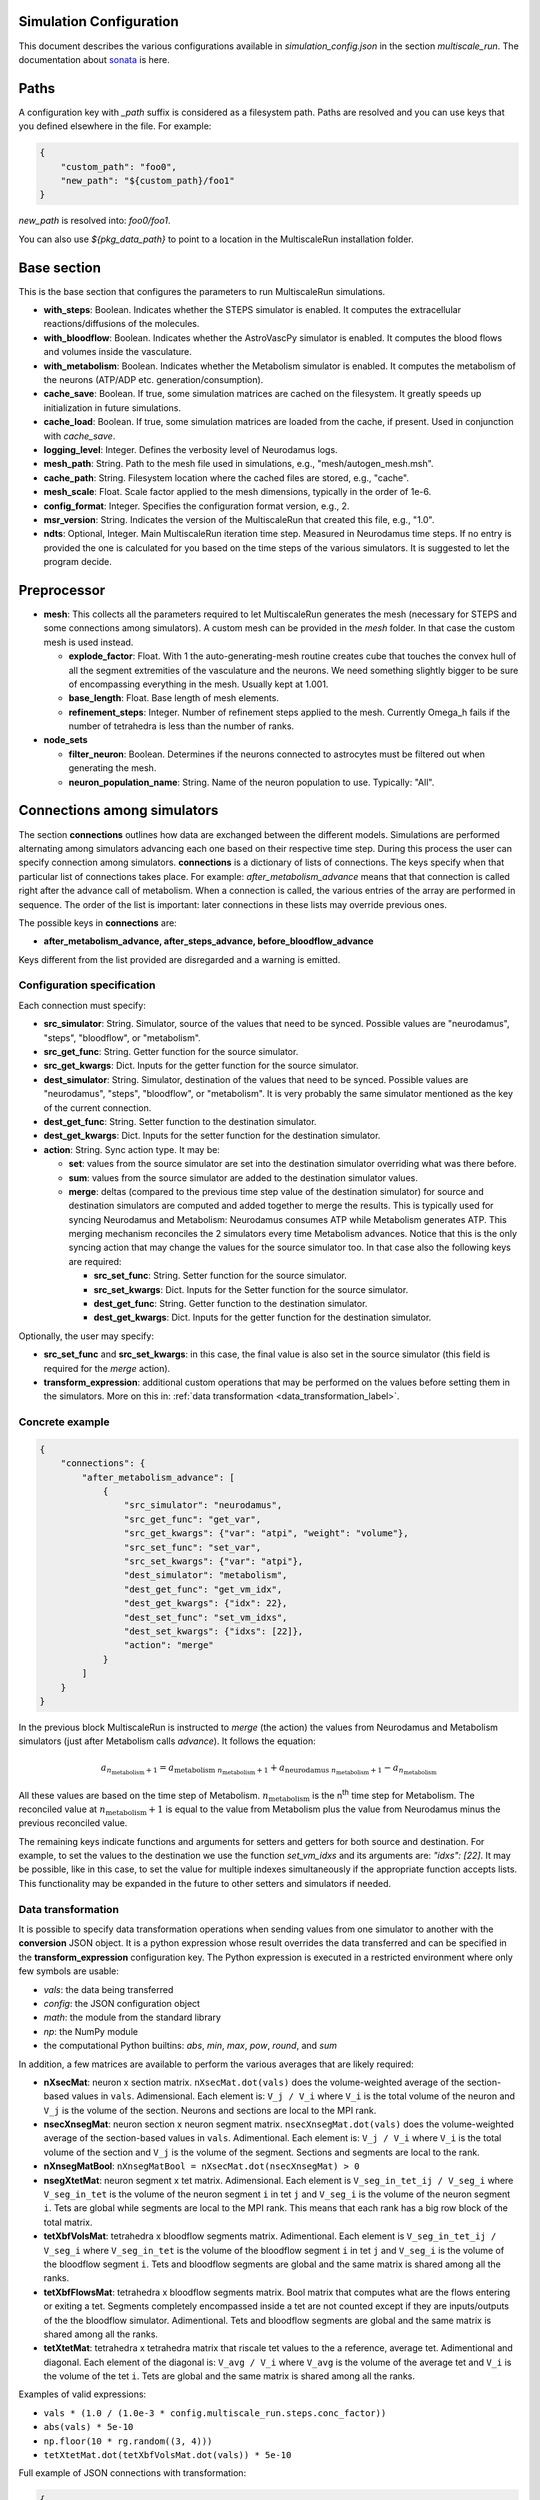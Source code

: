 Simulation Configuration
========================

This document describes the various configurations available in `simulation_config.json` in the section `multiscale_run`. The documentation about `sonata <https://sonata-extension.readthedocs.io/en/latest/sonata_simulation.html>`_ is here.

Paths
=====

A configuration key with *_path* suffix is considered as a filesystem path.
Paths are resolved and you can use keys that you defined elsewhere in the file. For example:

.. code-block::

  {
      "custom_path": "foo0",
      "new_path": "${custom_path}/foo1"
  }

`new_path` is resolved into: `foo0/foo1`.

You can also use `${pkg_data_path}` to point to a location in the MultiscaleRun installation folder.

Base section
==============

This is the base section that configures the parameters to run MultiscaleRun simulations.

- **with_steps**: Boolean. Indicates whether the STEPS simulator is enabled. It computes the extracellular reactions/diffusions of the molecules.
- **with_bloodflow**: Boolean. Indicates whether the AstroVascPy simulator is enabled. It computes the blood flows and volumes inside the vasculature.
- **with_metabolism**: Boolean. Indicates whether the Metabolism simulator is enabled. It computes the metabolism of the neurons (ATP/ADP etc. generation/consumption).
- **cache_save**: Boolean. If true, some simulation matrices are cached on the filesystem. It greatly speeds up initialization in future simulations.
- **cache_load**: Boolean. If true, some simulation matrices are loaded from the cache, if present. Used in conjunction with `cache_save`.
- **logging_level**: Integer. Defines the verbosity level of Neurodamus logs.
- **mesh_path**: String. Path to the mesh file used in simulations, e.g., "mesh/autogen_mesh.msh".
- **cache_path**: String. Filesystem location where the cached files are stored, e.g., "cache".
- **mesh_scale**: Float. Scale factor applied to the mesh dimensions, typically in the order of 1e-6.
- **config_format**: Integer. Specifies the configuration format version, e.g., 2.
- **msr_version**: String. Indicates the version of the MultiscaleRun that created this file, e.g., "1.0".
- **ndts**: Optional, Integer. Main MultiscaleRun iteration time step. Measured in Neurodamus time steps. If no entry is provided the one is calculated for you based on the time steps of the various simulators. It is suggested to let the program decide.

Preprocessor
==============

- **mesh**: This collects all the parameters required to let MultiscaleRun generates the mesh (necessary for STEPS and some connections among simulators). A custom mesh can be provided in the `mesh` folder. In that case the custom mesh is used instead.

  - **explode_factor**: Float. With 1 the auto-generating-mesh routine creates cube that touches the convex hull of all the segment extremities of the vasculature and the neurons. We need something slightly bigger to be sure of encompassing everything in the mesh. Usually kept at 1.001.
  - **base_length**: Float. Base length of mesh elements.
  - **refinement_steps**: Integer. Number of refinement steps applied to the mesh. Currently Omega_h fails if the number of tetrahedra is less than the number of ranks.

- **node_sets**

  - **filter_neuron**: Boolean. Determines if the neurons connected to astrocytes must be filtered out when generating the mesh.
  - **neuron_population_name**: String. Name of the neuron population to use. Typically: "All".

Connections among simulators
============================

The section **connections** outlines how data are exchanged between the different models. 
Simulations are performed alternating among simulators advancing each one based on their respective time step. 
During this process the user can specify connection among simulators. **connections** is a dictionary of lists of connections. 
The keys specify when that particular list of connections takes place. 
For example: `after_metabolism_advance` means that that connection is called right after the advance call of metabolism. 
When a connection is called, the various entries of the array are performed in sequence. 
The order of the list is important: later connections in these lists may override previous ones.

The possible keys in **connections** are:

- **after_metabolism_advance, after_steps_advance, before_bloodflow_advance**

Keys different from the list provided are disregarded and a warning is emitted.

Configuration specification
---------------------------

Each connection must specify:

- **src_simulator**: String. Simulator, source of the values that need to be synced. Possible values are "neurodamus", "steps", "bloodflow", or "metabolism".
- **src_get_func**: String. Getter function for the source simulator.
- **src_get_kwargs**: Dict. Inputs for the getter function for the source simulator.
- **dest_simulator**: String. Simulator, destination of the values that need to be synced. Possible values are "neurodamus", "steps", "bloodflow", or "metabolism". It is very probably the same simulator mentioned as the key of the current connection.
- **dest_get_func**: String. Setter function to the destination simulator.
- **dest_get_kwargs**: Dict. Inputs for the setter function for the destination simulator.
- **action**: String. Sync action type. It may be:

  - **set**: values from the source simulator are set into the destination simulator overriding what was there before.
  - **sum**: values from the source simulator are added to the destination simulator values.
  - **merge**: deltas (compared to the previous time step value of the destination simulator) for source and destination
    simulators are computed and added together to merge the results.
    This is typically used for syncing Neurodamus and Metabolism: Neurodamus consumes ATP while Metabolism generates ATP.
    This merging mechanism reconciles the 2 simulators every time Metabolism advances. Notice that this is the only
    syncing action that may change the values for the source simulator too. In that case also the following keys are required:

    - **src_set_func**: String. Setter function for the source simulator.
    - **src_set_kwargs**: Dict. Inputs for the Setter function for the source simulator.
    - **dest_get_func**: String. Getter function to the destination simulator.
    - **dest_get_kwargs**: Dict. Inputs for the getter function for the destination simulator.

Optionally, the user may specify:

- **src_set_func** and  **src_set_kwargs**: in this case, the final value is also set in the source simulator (this field is required for the `merge` action).
- **transform_expression**: additional custom operations that may be performed on the values before setting them in the simulators. More on this in: :ref:`data transformation <data_transformation_label>`.

Concrete example
----------------

.. code-block:: json

    {
        "connections": {
            "after_metabolism_advance": [
                {
                    "src_simulator": "neurodamus",
                    "src_get_func": "get_var",
                    "src_get_kwargs": {"var": "atpi", "weight": "volume"},
                    "src_set_func": "set_var",
                    "src_set_kwargs": {"var": "atpi"},
                    "dest_simulator": "metabolism",
                    "dest_get_func": "get_vm_idx",
                    "dest_get_kwargs": {"idx": 22},
                    "dest_set_func": "set_vm_idxs",
                    "dest_set_kwargs": {"idxs": [22]},
                    "action": "merge"
                }
            ]
        }
    }

In the previous block MultiscaleRun is instructed to `merge` (the action) the values from Neurodamus and Metabolism simulators (just after Metabolism calls `advance`). It follows the equation:

.. math::

    a_{n_{\text{metabolism}}+1} = a_{\text{metabolism} \; n_{\text{metabolism}}+1} + a_{\text{neurodamus} \; n_{\text{metabolism}}+1} - a_{n_{\text{metabolism}}}

All these values are based on the time step of Metabolism. :math:`n_{\text{metabolism}}` is the n\ :sup:`th` time step for Metabolism. The reconciled value at :math:`n_{\text{metabolism}}+1` is equal to the value from Metabolism plus the value from Neurodamus minus the previous reconciled value.

The remaining keys indicate functions and arguments for setters and getters for both source and destination. For example, to set the values to the destination we use the function `set_vm_idxs` and its arguments are: `"idxs": [22]`. It may be possible, like in this case, to set the value for multiple indexes simultaneously if the appropriate function accepts lists. This functionality may be expanded in the future to other setters and simulators if needed.

.. _data_transformation_label:

Data transformation
-------------------

It is possible to specify data transformation operations when sending values from one simulator to another with the **conversion** JSON object. It is a python expression whose result overrides the data transferred and can be specified in the **transform_expression** configuration key.
The Python expression is executed in a restricted environment where only few symbols are usable:

- `vals`: the data being transferred
- `config`: the JSON configuration object
- `math`: the module from the standard library
- `np`: the NumPy module
- the computational Python builtins: `abs`, `min`, `max`, `pow`, `round`, and `sum`

In addition, a few matrices are available to perform the various averages that are likely required:

- **nXsecMat**: neuron x section matrix. ``nXsecMat.dot(vals)`` does the volume-weighted average of the section-based values in ``vals``. Adimensional. Each element is: ``V_j / V_i`` where ``V_i`` is the total volume of the neuron and ``V_j`` is the volume of the section. Neurons and sections are local to the MPI rank.
- **nsecXnsegMat**: neuron section x neuron segment matrix. ``nsecXnsegMat.dot(vals)`` does the volume-weighted average of the section-based values in ``vals``. Adimentional. Each element is: ``V_j / V_i`` where ``V_i`` is the total volume of the section and ``V_j`` is the volume of the segment. Sections and segments are local to the rank.
- **nXnsegMatBool**: ``nXnsegMatBool = nXsecMat.dot(nsecXnsegMat) > 0``
- **nsegXtetMat**: neuron segment x tet matrix. Adimensional. Each element is ``V_seg_in_tet_ij / V_seg_i`` where ``V_seg_in_tet`` is the volume of the neuron segment ``i`` in tet ``j`` and ``V_seg_i`` is the volume of the neuron segment ``i``. Tets are global while segments are local to the MPI rank. This means that each rank has a big row block of the total matrix.
- **tetXbfVolsMat**: tetrahedra x bloodflow segments matrix. Adimentional. Each element is ``V_seg_in_tet_ij / V_seg_i`` where ``V_seg_in_tet`` is the volume of the bloodflow segment ``i`` in tet ``j`` and ``V_seg_i`` is the volume of the bloodflow segment ``i``. Tets and bloodflow segments are global and the same matrix is shared among all the ranks.
- **tetXbfFlowsMat**: tetrahedra x bloodflow segments matrix. Bool matrix that computes what are the flows entering or exiting a tet. Segments completely encompassed inside a tet are not counted except if they are inputs/outputs of the the bloodflow simulator. Adimentional. Tets and bloodflow segments are global and the same matrix is shared among all the ranks.
- **tetXtetMat**: tetrahedra x tetrahedra matrix that riscale tet values to the a reference, average tet. Adimentional and diagonal. Each element of the diagonal is: ``V_avg / V_i`` where ``V_avg`` is the volume of the average tet and ``V_i`` is the volume of the tet ``i``. Tets are global and the same matrix is shared among all the ranks.

Examples of valid expressions:

- ``vals * (1.0 / (1.0e-3 * config.multiscale_run.steps.conc_factor))``
- ``abs(vals) * 5e-10``
- ``np.floor(10 * rg.random((3, 4)))``
- ``tetXtetMat.dot(tetXbfVolsMat.dot(vals)) * 5e-10``

Full example of JSON connections with transformation:

.. code-block:: json

  {
    "connections": {
      "after_metabolism_advance": [
        {
          "src_simulator": "bloodflow",
          "src_get_func": "get_vols",
          "src_get_kwargs": {},
          "transform_expression": "tetXtetMat.dot(tetXbfVolsMat.dot(vals)) * 5e-10",
          "dest_simulator": "metabolism",
          "dest_set_func": "set_parameters_idxs",
          "dest_set_kwargs": {"idxs": [5]},
          "action": "set"
        }
      ],
      "after_steps_advance": [
        {
          "src_simulator": "neurodamus",
          "src_get_func": "get_var",
          "src_get_kwargs": {"var": "ik","weight": "area"},
          "transform_expression": "vals * 1e-8",
          "dest_simulator": "steps",
          "dest_set_func": "add_curr_to_conc",
          "dest_set_kwargs": {"species_name": "KK"},
          "action": "sum"
        }
      ]
    }
  }


Metabolism
==========

Parameters of the Metabolism simulator. The Julia model has 2 inputs: `parameters` and `vm`. The initial values of `vm` is `u0`.

- **ndts**: Integer. Time step of the simulator. Measured in number of Neurodamus time steps.
- **u0_path**: String. Path to the CSV file providing the initial values of the Metabolism model.
- **julia_code_path**: String. Path to the main Julia model file.
- **model**: Dict. Provides additional variables to the Metabolism model.
    - **model_path**: String. Base path to the additional includes.
    - **pardir_path**: String. Base path to the additional parameters required by the Metabolism model.
    - **includes**: List. Additional includes required for the main Julia model to function.
    - **constants**: Dict. Additional constants required by the julia model.
- **constants**: Dict. Constant necessary for the Metabolism manager of MultiscaleRun.
- **parameters**: List. List of parameters of the Metabolism model. They are the inputs (except `vm`) in order of the main Julia model file. During initialization (before any advance for any simulator), the connections to `metabolism` may replace these values. In that case, and only in this case, the `merge` action is downgraded to a `set` action.
- **solver_kwargs**: Dict. Parameters for the solver of the Metabolism model. The solver is currently: `de.Rosenbrock23`.
- **checks**: Dict. This a list of checks that are performed on the Metabolism inputs (parameters and vm) for every Metabolism time steps to verify integrity of the inputs. Items are optional. The parameters and vms that are not mentioned in this list are still checked to be normal numbers (no inf, nan is allowed). For example:

.. code-block:: json

    {
        "checks": {
                "parameters": {
                    "3": {
                        "name": "bloodflow_Fin",
                        "kwargs": {"leb": 0.0},
                        "response": "exclude_neuron"
                    }
                }
            }
    }

- **3**: Integer. Index of the checked parameter.
- **name**: String. Name of the parameter. Effectively unused in the simulation. Useful for the operator.
- **kwargs**: Dict. Arguments of the checking routine. Its entries are optional. The following entries are supported:
    - **lb**: Float. Lower bound. The value `v` must be:  \(lb < v \)
    - **leb**: Float. Lower or equal bound. The value `v` must be:  \(lb \leq  v \)
    - **hb**: Float. Higher bound. The value `v` must be:  \(v < hb \)
    - **heb**: Float. Higher or equal bound. The value `v` must be:  \(v \leq  heb \)
- **response**: String. Response applied if one of the values does not pass the check. Currently, the following responses are implemented:
    - **exclude_neuron**: The neuron is removed from the simulation. The rest may continue. If no neurons remain (among all ranks) the simulation is aborted at the end of a MultiscaleRun iteration.
    - **abort_simulation**: The simulation is aborted.

STEPS
=====

Parameters for the STEPS simulator.

- **ndts**: Integer. Time step of the simulator. Measured in number of Neurodamus time steps.
- **conc_factor**: Float. Rescaling factor for the number of molecules. Necessary because the mesh is very coarse and STEPS may overflow.
- **compname**: String. Name of the `STEPS compartment <https://steps.sourceforge.net/manual/API_2/API_geom.html?highlight=compartment#steps.API_2.geom.Compartment>`_.
- **Volsys**: Dict. `System volume <https://steps.sourceforge.net/manual/API_2/API_model.html?highlight=volumesystem#steps.API_2.model.VolumeSystem>`_ parameters.
    - **name**: String. Name of the system volume. It needs to be the same that was used to create appropriate physical entity in the mesh.
    - **species**: Dict. Parameters of the reaction-diffusion species.
        - **conc_0**: Float. Initial concentration in `mM`.
        - **diffcst**: Float. `Diffusion <https://steps.sourceforge.net/manual/API_2/API_model.html?highlight=diffusion#steps.API_2.model.Diffusion>`_ constant in SI units.
        - **ncharges**: Integer. Charge number of the ion.

Blood Flow
==========

Parameters for the blood flow simulator (AstroVascPy).

- **ndts**: Integer. Time step of the simulator. Measured in number of Neurodamus time steps.
- other parameters: `astrovascpy parameters <https://astrovascpy.readthedocs.io/latest/generated/astrovascpy.typing.html#astrovascpy.typing.VasculatureParams>`_.

Reports
=======

Parameters to report the simulation outcome. Currently, MultiscaleRun reports in the same folder as Neurodamus. The location is stated in `output.output_dir`. Here we try to mimic how Neurodamus reports so that the postprocessing can digest both MultiscaleRun and Neurodamus files. Example:

.. code-block:: json

    {
        "reports": {
            "metabolism": {
                "metab_ina": {
                    "src_get_func": "get_parameters_idx",
                    "src_get_kwargs": {"idx": 0},
                    "unit": "mA/cm^2",
                    "file_name": "metab_ina.h5",
                    "when": "after_sync"
                }
            }
    }

- **src_get_func**: String. Getter function for the simulator (in this case, `metabolism`).
- **src_get_kwargs**: Dict. Inputs for the getter function.
- **unit**: String. Units of the values in the report.
- **file_name**: String. Name of the file.
- **when**: String. Since multiple simulators are active at the same time and `sync` calls may modify the values of the simulators the report may take the values just before or just after the `sync` operation. This value selects that. Possible values: `after_sync`, `before_sync`. Multiple reports (with different file names) for reporting just before and after `sync` are possible.

